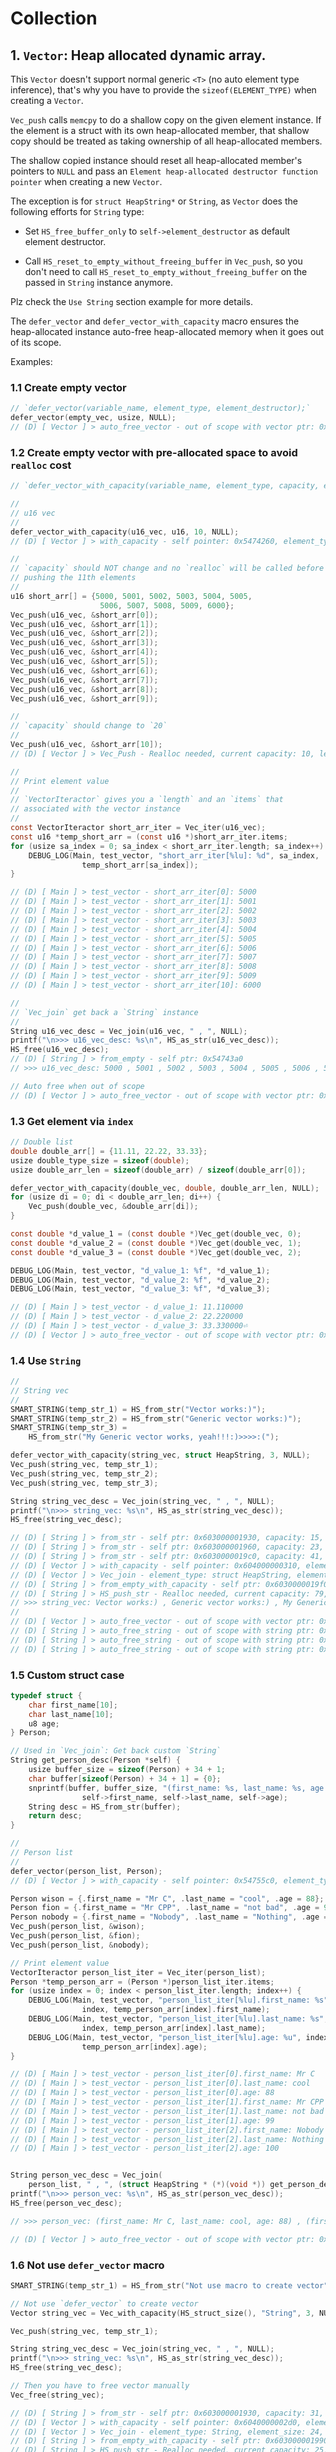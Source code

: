 * Collection

** 1. ~Vector~: Heap allocated dynamic array.

This ~Vector~ doesn't support normal generic ~<T>~ (no auto element type inference), that's why you have to provide the ~sizeof(ELEMENT_TYPE)~ when creating a ~Vector~.

~Vec_push~ calls ~memcpy~ to do a shallow copy on the given element instance. If the element is a struct with its own heap-allocated member, that shallow copy should be treated as taking ownership of all heap-allocated members.

The shallow copied instance should reset all heap-allocated member's pointers to ~NULL~ and pass an =Element heap-allocated destructor function pointer= when creating a new ~Vector~.

The exception is for ~struct HeapString*~ or ~String~, as ~Vector~ does the following efforts for ~String~ type:

- Set ~HS_free_buffer_only~ to ~self->element_destructor~ as default element destructor.

- Call ~HS_reset_to_empty_without_freeing_buffer~ in ~Vec_push~, so you don't need to call ~HS_reset_to_empty_without_freeing_buffer~ on the passed in ~String~ instance anymore.

Plz check the =Use String= section example for more details.


The ~defer_vector~ and ~defer_vector_with_capacity~ macro ensures the heap-allocated instance auto-free heap-allocated memory when it goes out of its scope.


Examples:


*** 1.1 Create empty vector

#+BEGIN_SRC c
  // `defer_vector(variable_name, element_type, element_destructor);`
  defer_vector(empty_vec, usize, NULL);
  // (D) [ Vector ] > auto_free_vector - out of scope with vector ptr: 0x5472040, length: 0
#+END_SRC


*** 1.2 Create empty vector with pre-allocated space to avoid ~realloc~ cost

#+BEGIN_SRC c
  // `defer_vector_with_capacity(variable_name, element_type, capacity, element_destructor);`

  //
  // u16 vec
  //
  defer_vector_with_capacity(u16_vec, u16, 10, NULL);
  // (D) [ Vector ] > with_capacity - self pointer: 0x5474260, element_type_size: 2, capacity: 10, self->items: 0x54742d0

  //
  // `capacity` should NOT change and no `realloc` will be called before
  // pushing the 11th elements
  //
  u16 short_arr[] = {5000, 5001, 5002, 5003, 5004, 5005,
                      5006, 5007, 5008, 5009, 6000};
  Vec_push(u16_vec, &short_arr[0]);
  Vec_push(u16_vec, &short_arr[1]);
  Vec_push(u16_vec, &short_arr[2]);
  Vec_push(u16_vec, &short_arr[3]);
  Vec_push(u16_vec, &short_arr[4]);
  Vec_push(u16_vec, &short_arr[5]);
  Vec_push(u16_vec, &short_arr[6]);
  Vec_push(u16_vec, &short_arr[7]);
  Vec_push(u16_vec, &short_arr[8]);
  Vec_push(u16_vec, &short_arr[9]);

  //
  // `capacity` should change to `20`
  //
  Vec_push(u16_vec, &short_arr[10]);
  // (D) [ Vector ] > Vec_Push - Realloc needed, current capacity: 10, length+1: 11, after capacity: 20, self->item: 0x5474330

  //
  // Print element value
  //
  // `VectorIteractor` gives you a `length` and an `items` that
  // associated with the vector instance
  //
  const VectorIteractor short_arr_iter = Vec_iter(u16_vec);
  const u16 *temp_short_arr = (const u16 *)short_arr_iter.items;
  for (usize sa_index = 0; sa_index < short_arr_iter.length; sa_index++) {
      DEBUG_LOG(Main, test_vector, "short_arr_iter[%lu]: %d", sa_index,
                  temp_short_arr[sa_index]);
  }

  // (D) [ Main ] > test_vector - short_arr_iter[0]: 5000
  // (D) [ Main ] > test_vector - short_arr_iter[1]: 5001
  // (D) [ Main ] > test_vector - short_arr_iter[2]: 5002
  // (D) [ Main ] > test_vector - short_arr_iter[3]: 5003
  // (D) [ Main ] > test_vector - short_arr_iter[4]: 5004
  // (D) [ Main ] > test_vector - short_arr_iter[5]: 5005
  // (D) [ Main ] > test_vector - short_arr_iter[6]: 5006
  // (D) [ Main ] > test_vector - short_arr_iter[7]: 5007
  // (D) [ Main ] > test_vector - short_arr_iter[8]: 5008
  // (D) [ Main ] > test_vector - short_arr_iter[9]: 5009
  // (D) [ Main ] > test_vector - short_arr_iter[10]: 6000

  //
  // `Vec_join` get back a `String` instance
  //
  String u16_vec_desc = Vec_join(u16_vec, " , ", NULL);
  printf("\n>>> u16_vec_desc: %s\n", HS_as_str(u16_vec_desc));
  HS_free(u16_vec_desc);
  // (D) [ String ] > from_empty - self ptr: 0x54743a0
  // >>> u16_vec_desc: 5000 , 5001 , 5002 , 5003 , 5004 , 5005 , 5006 , 5007 , 5008 , 5009 , 6000

  // Auto free when out of scope
  // (D) [ Vector ] > auto_free_vector - out of scope with vector ptr: 0x5474260, length: 11
#+END_SRC


*** 1.3 Get element via =index=

#+BEGIN_SRC c
  // Double list
  double double_arr[] = {11.11, 22.22, 33.33};
  usize double_type_size = sizeof(double);
  usize double_arr_len = sizeof(double_arr) / sizeof(double_arr[0]);

  defer_vector_with_capacity(double_vec, double, double_arr_len, NULL);
  for (usize di = 0; di < double_arr_len; di++) {
      Vec_push(double_vec, &double_arr[di]);
  }

  const double *d_value_1 = (const double *)Vec_get(double_vec, 0);
  const double *d_value_2 = (const double *)Vec_get(double_vec, 1);
  const double *d_value_3 = (const double *)Vec_get(double_vec, 2);

  DEBUG_LOG(Main, test_vector, "d_value_1: %f", *d_value_1);
  DEBUG_LOG(Main, test_vector, "d_value_2: %f", *d_value_2);
  DEBUG_LOG(Main, test_vector, "d_value_3: %f", *d_value_3);

  // (D) [ Main ] > test_vector - d_value_1: 11.110000
  // (D) [ Main ] > test_vector - d_value_2: 22.220000
  // (D) [ Main ] > test_vector - d_value_3: 33.330000⏎
  // (D) [ Vector ] > auto_free_vector - out of scope with vector ptr: 0x5473210, length: 3
#+END_SRC


*** 1.4 Use ~String~

#+BEGIN_SRC c
  //
  // String vec
  //
  SMART_STRING(temp_str_1) = HS_from_str("Vector works:)");
  SMART_STRING(temp_str_2) = HS_from_str("Generic vector works:)");
  SMART_STRING(temp_str_3) =
      HS_from_str("My Generic vector works, yeah!!!:)>>>>:(");

  defer_vector_with_capacity(string_vec, struct HeapString, 3, NULL);
  Vec_push(string_vec, temp_str_1);
  Vec_push(string_vec, temp_str_2);
  Vec_push(string_vec, temp_str_3);

  String string_vec_desc = Vec_join(string_vec, " , ", NULL);
  printf("\n>>> string_vec: %s\n", HS_as_str(string_vec_desc));
  HS_free(string_vec_desc);

  // (D) [ String ] > from_str - self ptr: 0x603000001930, capacity: 15, malloc ptr: 0x6020000000d0, from_str: Vector works:)
  // (D) [ String ] > from_str - self ptr: 0x603000001960, capacity: 23, malloc ptr: 0x603000001990, from_str: Generic vector works:)
  // (D) [ String ] > from_str - self ptr: 0x6030000019c0, capacity: 41, malloc ptr: 0x6040000002d0, from_str: My Generic vector works, yeah!!!:)>>>>:(
  // (D) [ Vector ] > with_capacity - self pointer: 0x604000000310, element_type_size: 24, capacity: 3, self->items: 0x607000000020
  // (D) [ Vector ] > Vec_join - element_type: struct HeapString, element_size: 24, delimiter size: 3, length: 3, capacity: 79
  // (D) [ String ] > from_empty_with_capacity - self ptr: 0x6030000019f0, capacity: 79, malloc ptr: 0x607000000090
  // (D) [ String ] > HS_push_str - Realloc needed, current capacity: 79, new capacity: 83, self->_buffer: 0x608000000120
  // >>> string_vec: Vector works:) , Generic vector works:) , My Generic vector works, yeah!!!:)>>>>:(
  // 
  // (D) [ Vector ] > auto_free_vector - out of scope with vector ptr: 0x604000000310, length: 3
  // (D) [ String ] > auto_free_string - out of scope with string ptr: 0x6030000019c0, as_str: (null)
  // (D) [ String ] > auto_free_string - out of scope with string ptr: 0x603000001960, as_str: (null)
  // (D) [ String ] > auto_free_string - out of scope with string ptr: 0x603000001930, as_str: (null)⏎
#+END_SRC


*** 1.5 Custom struct case

#+BEGIN_SRC c
  typedef struct {
      char first_name[10];
      char last_name[10];
      u8 age;
  } Person;

  // Used in `Vec_join`: Get back custom `String`
  String get_person_desc(Person *self) {
      usize buffer_size = sizeof(Person) + 34 + 1;
      char buffer[sizeof(Person) + 34 + 1] = {0};
      snprintf(buffer, buffer_size, "(first_name: %s, last_name: %s, age: %u)",
                  self->first_name, self->last_name, self->age);
      String desc = HS_from_str(buffer);
      return desc;
  }

  //
  // Person list
  //
  defer_vector(person_list, Person);
  // (D) [ Vector ] > with_capacity - self pointer: 0x54755c0, element_type_size: 21, capacity: 3, self->items: 0x5475630

  Person wison = {.first_name = "Mr C", .last_name = "cool", .age = 88};
  Person fion = {.first_name = "Mr CPP", .last_name = "not bad", .age = 99};
  Person nobody = {.first_name = "Nobody", .last_name = "Nothing", .age = 100};
  Vec_push(person_list, &wison);
  Vec_push(person_list, &fion);
  Vec_push(person_list, &nobody);

  // Print element value
  VectorIteractor person_list_iter = Vec_iter(person_list);
  Person *temp_person_arr = (Person *)person_list_iter.items;
  for (usize index = 0; index < person_list_iter.length; index++) {
      DEBUG_LOG(Main, test_vector, "person_list_iter[%lu].first_name: %s",
                  index, temp_person_arr[index].first_name);
      DEBUG_LOG(Main, test_vector, "person_list_iter[%lu].last_name: %s",
                  index, temp_person_arr[index].last_name);
      DEBUG_LOG(Main, test_vector, "person_list_iter[%lu].age: %u", index,
                  temp_person_arr[index].age);
  }

  // (D) [ Main ] > test_vector - person_list_iter[0].first_name: Mr C
  // (D) [ Main ] > test_vector - person_list_iter[0].last_name: cool
  // (D) [ Main ] > test_vector - person_list_iter[0].age: 88
  // (D) [ Main ] > test_vector - person_list_iter[1].first_name: Mr CPP
  // (D) [ Main ] > test_vector - person_list_iter[1].last_name: not bad
  // (D) [ Main ] > test_vector - person_list_iter[1].age: 99
  // (D) [ Main ] > test_vector - person_list_iter[2].first_name: Nobody
  // (D) [ Main ] > test_vector - person_list_iter[2].last_name: Nothing
  // (D) [ Main ] > test_vector - person_list_iter[2].age: 100


  String person_vec_desc = Vec_join(
      person_list, " , ", (struct HeapString * (*)(void *)) get_person_desc);
  printf("\n>>> person_vec: %s\n", HS_as_str(person_vec_desc));
  HS_free(person_vec_desc);

  // >>> person_vec: (first_name: Mr C, last_name: cool, age: 88) , (first_name: Mr CPP, last_name: not bad, age: 99) , (first_name: Nobody, last_name: Nothing, age: 100)

  // (D) [ Vector ] > auto_free_vector - out of scope with vector ptr: 0x54755c0, length: 3
#+END_SRC


*** 1.6 Not use ~defer_vector~ macro

#+BEGIN_SRC c
  SMART_STRING(temp_str_1) = HS_from_str("Not use macro to create vector");

  // Not use `defer_vector` to create vector
  Vector string_vec = Vec_with_capacity(HS_struct_size(), "String", 3, NULL);

  Vec_push(string_vec, temp_str_1);

  String string_vec_desc = Vec_join(string_vec, " , ", NULL);
  printf("\n>>> string_vec: %s\n", HS_as_str(string_vec_desc));
  HS_free(string_vec_desc);

  // Then you have to free vector manually
  Vec_free(string_vec);

  // (D) [ String ] > from_str - self ptr: 0x603000001930, capacity: 31, malloc ptr: 0x603000001960, from_str: Not use macro to create vector
  // (D) [ Vector ] > with_capacity - self pointer: 0x6040000002d0, element_type_size: 24, capacity: 3, self->items: 0x607000000020
  // (D) [ Vector ] > Vec_join - element_type: String, element_size: 24, delimiter size: 3, length: 1, capacity: 25
  // (D) [ String ] > from_empty_with_capacity - self ptr: 0x603000001990, capacity: 25, malloc ptr: 0x6030000019c0
  // (D) [ String ] > HS_push_str - Realloc needed, current capacity: 25, new capacity: 31, self->_buffer: 0x6030000019f0
  // >>> string_vec: Not use macro to create vector
  // 
  // (D) [ String ] > auto_free_string - out of scope with string ptr: 0x603000001930, as_str: (null)⏎
#+END_SRC


** 2. ~SingleLinkList~

This ~LinkList~ doesn't support normal generic ~<T>~ (no auto element type inference), that's why you have to provide the ~sizeof(ELEMENT_TYPE)~ when appending an element to the ~LinkList~.

When appending an element, ~LinkList~ executes a shallow copy which means doesn't copy the internal heap-allocated content!!!


*** 2.1 Concept

A =LinkedList= is a sequential list of nodes that hold data which point to other nodes also containing data.

=*Head* --> Node ---> Node --> *Tail*=

- =Head=: the first node in the list.
- =Tail=: the last node in the list.
- =Node=: An object containing data and pointer(s).


- ~SingleLinkedList~: Each node only hold the reference to the next node.
- ~DoubleLinkedList~: Each node holds the reference to the next node and the previous node at the same time.


*** 2.2 use cases

- Used in many =List=, =Queue= and =Stack= implementation.
- Great for creating circular lists.
- Used in separated chaining, which is present certain =hasttable= implementations to deal with hashing collisions.
- Often used in implementation of adjacency list for graphs.


*** 2.3 Props and cons

| List type        | Props                       | Cons                                  |
|------------------+-----------------------------+---------------------------------------|
| ~SingleLinkedList~ | Use less memory             | Cannot easily access previous element |
|                  | Simpler implementation      |                                       |
| ~DoubleLinkedList~ | Can easily access backwards | Takes 2X memory                       |


*** 2.4 Complexity

| Operate type     | SingleLinkedList | DoubleLinkedList |
|------------------+------------------+------------------|
| Search           | =O(n)=             | =O(n)=             |
| Insert at head   | =O(1)=             | =O(1)=             |
| Insert at tail   | =O(1)=             | =O(1)=             |
| Remove at head   | =O(1)=             | =O(1)=             |
| Remove at tail   | =O(n)=             | =O(1)=             |
| Remove in middle | =O(n)=             | =O(n)=             |


*** 2.5 Stack-allocated

If you need stack-allocated instance, you have to init and free explicitly.

#+BEGIN_SRC c
  usize init_value = 8888;

  struct LL list;
  LL_init_empty(&list);
  LL_append_value(&list, sizeof(usize), &init_value, NULL);

  LL_free(&list, false, NULL);
#+END_SRC


*** 2.6 Heap-allocated

If you need heap-allocated instance, you should use ~SMART_LINKLIST~ macro to create =LinkList= (opaque pointer to ~struct LL~), as it will be freed automatic!!!


#+BEGIN_SRC c
  SMART_LINKLIST(short_int_list) = LL_from_empty();

  // Append a few nodes
  usize values[] = {111, 222, 333, 444, 555};
  LL_append_value(short_int_list, sizeof(uint16), &values[0], NULL);
  LL_append_value(short_int_list, sizeof(uint16), &values[1], NULL);
  LL_append_value(short_int_list, sizeof(uint16), &values[2], NULL);
  LL_append_value(short_int_list, sizeof(uint16), &values[3], NULL);
  LL_append_value(short_int_list, sizeof(uint16), &values[4], NULL);

  // Get back the iter and check all data
  SMART_LINKLIST_ITERATOR(iter) = LL_iter(short_int_list);
  for (usize iter_index = 0; iter_index < iter->length; iter_index++) {
      usize temp_value = *((uint16_t *)iter->data_arr[iter_index]);
      printf("\n>>>> temp_value: %lu", temp_value);
  }


  // (D) [ SingleLinkList ] > from_empty - self ptr: 0x54732e0
  // (D) [ SingleLinkList ] > LL_iter - self ptr: 0x54732e0, iter ptr: 0x5473660
  // >>>> temp_value: 111
  // >>>> temp_value: 222
  // >>>> temp_value: 333
  // >>>> temp_value: 444
  // >>>> temp_value: 555
  // (D) [ SingleLinkList ] > auto_free_linklist_iter - out of scope with LinkListIterator ptr: 0x5473660
  // (D) [ SingleLinkList ] > auto_free_linklist - out of scope with LinkList ptr: 0x54732e0
  // (D) [ SingleLinkList ] > free - self ptr: 0x54732e0, total free node amount: 5, total free node data amount: 5
#+END_SRC

